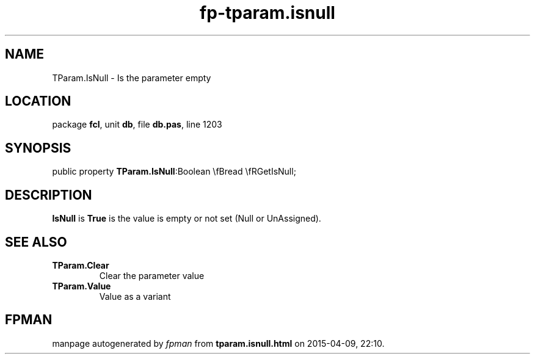 .\" file autogenerated by fpman
.TH "fp-tparam.isnull" 3 "2014-03-14" "fpman" "Free Pascal Programmer's Manual"
.SH NAME
TParam.IsNull - Is the parameter empty
.SH LOCATION
package \fBfcl\fR, unit \fBdb\fR, file \fBdb.pas\fR, line 1203
.SH SYNOPSIS
public property  \fBTParam.IsNull\fR:Boolean \\fBread \\fRGetIsNull;
.SH DESCRIPTION
\fBIsNull\fR is \fBTrue\fR is the value is empty or not set (Null or UnAssigned).


.SH SEE ALSO
.TP
.B TParam.Clear
Clear the parameter value
.TP
.B TParam.Value
Value as a variant

.SH FPMAN
manpage autogenerated by \fIfpman\fR from \fBtparam.isnull.html\fR on 2015-04-09, 22:10.

